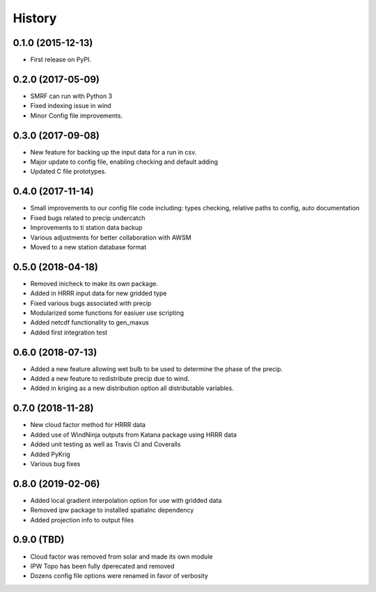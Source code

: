 =======
History
=======

0.1.0 (2015-12-13)
------------------

* First release on PyPI.

0.2.0 (2017-05-09)
------------------

* SMRF can run with Python 3
* Fixed indexing issue in wind
* Minor Config file improvements.

0.3.0 (2017-09-08)
------------------

* New feature for backing up the input data for a run in csv.
* Major update to config file, enabling checking and default adding
* Updated C file prototypes.

0.4.0 (2017-11-14)
------------------

* Small improvements to our config file code including: types checking, relative paths to config, auto documentation
* Fixed bugs related to precip undercatch
* Improvements to ti station data backup
* Various adjustments for better collaboration with AWSM
* Moved to a new station database format


0.5.0 (2018-04-18)
------------------

* Removed inicheck to make its own package.
* Added in HRRR input data for new gridded type
* Fixed various bugs associated with precip
* Modularized some functions for easiuer use scripting
* Added netcdf functionality to gen_maxus
* Added first integration test


0.6.0 (2018-07-13)
------------------

* Added a new feature allowing wet bulb to be used to determine the phase of the precip.
* Added a new feature to redistribute precip due to wind.
* Added in kriging as a new distribution option all distributable variables.


0.7.0 (2018-11-28)
------------------

* New cloud factor method for HRRR data
* Added use of WindNinja outputs from Katana package using HRRR data
* Added unit testing as well as Travis CI and Coveralls
* Added PyKrig
* Various bug fixes


0.8.0 (2019-02-06)
------------------

* Added local gradient interpolation option for use with gridded data
* Removed ipw package to installed spatialnc dependency
* Added projection info to output files


0.9.0 (TBD)
------------------

* Cloud factor was removed from solar and made its own module
* IPW Topo has been fully dperecated and removed
* Dozens config file options were renamed in favor of verbosity

